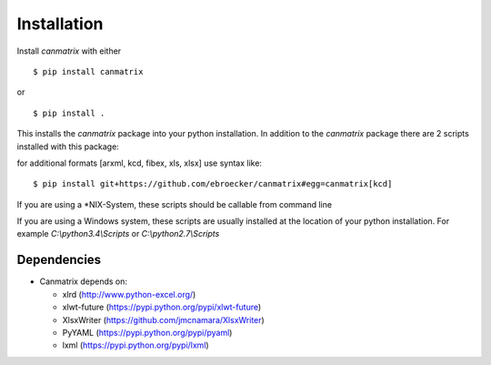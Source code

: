 Installation
============


Install *canmatrix* with either
::

    $ pip install canmatrix

or

::

    $ pip install .

This installs the *canmatrix* package into your python installation.
In addition to the *canmatrix* package there are 2 scripts installed with this package:


for additional formats [arxml, kcd, fibex, xls, xlsx] use syntax like:
::

    $ pip install git+https://github.com/ebroecker/canmatrix#egg=canmatrix[kcd]


If you are using a \*NIX-System, these scripts should be callable from command line

If you are using a Windows system, these scripts are usually installed at the location of your python installation.
For example `C:\\python3.4\\Scripts` or `C:\\python2.7\\Scripts`


Dependencies
____________

* Canmatrix depends on:

  * xlrd (http://www.python-excel.org/)
  * xlwt-future (https://pypi.python.org/pypi/xlwt-future)
  * XlsxWriter (https://github.com/jmcnamara/XlsxWriter)
  * PyYAML (https://pypi.python.org/pypi/pyaml)
  * lxml (https://pypi.python.org/pypi/lxml)